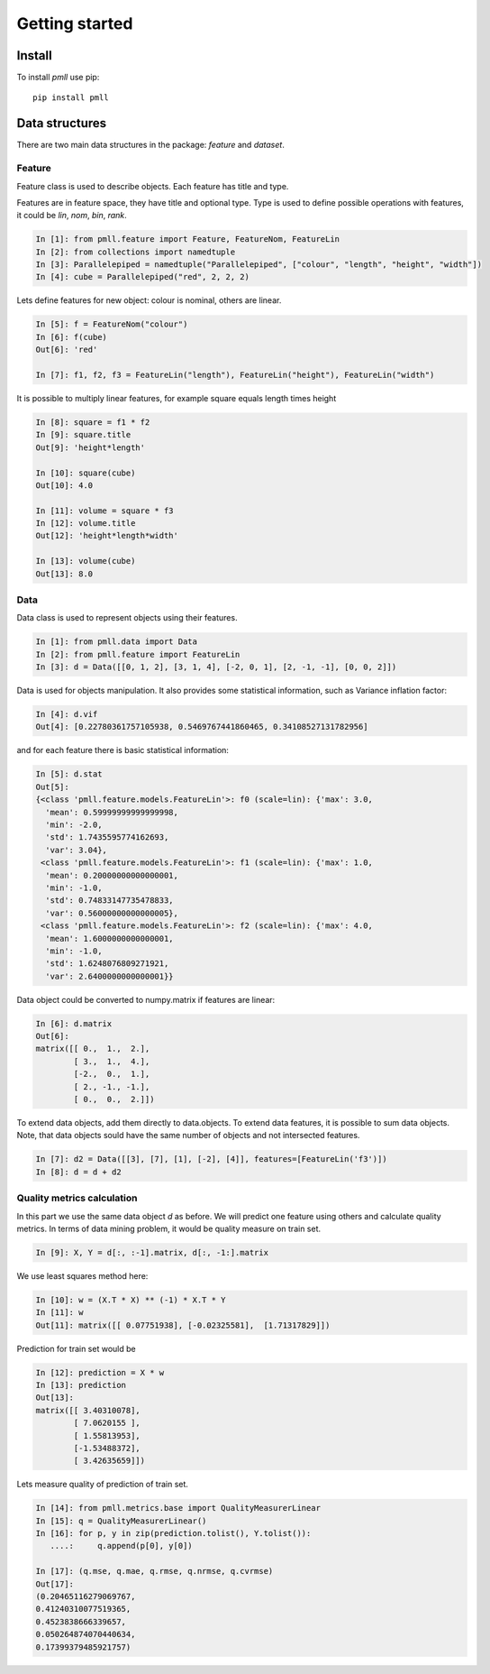 .. _getting_started:


***************
Getting started
***************

Install
=============================

To install `pmll` use pip::

  pip install pmll


Data structures
===============

There are two main data structures in the package: `feature` and `dataset`.

Feature
-------

Feature class is used to describe objects. Each feature has title and type.

Features are in feature space, they have title and optional type. Type is used to define possible operations with features, it could be `lin`, `nom`, `bin`, `rank`.

.. sourcecode:: ipython

   In [1]: from pmll.feature import Feature, FeatureNom, FeatureLin
   In [2]: from collections import namedtuple
   In [3]: Parallelepiped = namedtuple("Parallelepiped", ["colour", "length", "height", "width"])
   In [4]: cube = Parallelepiped("red", 2, 2, 2)

Lets define features for new object: colour is nominal, others are linear.

.. sourcecode:: ipython

   In [5]: f = FeatureNom("colour")
   In [6]: f(cube)
   Out[6]: 'red'

   In [7]: f1, f2, f3 = FeatureLin("length"), FeatureLin("height"), FeatureLin("width")

It is possible to multiply linear features, for example square equals length times height

.. sourcecode:: ipython

   In [8]: square = f1 * f2
   In [9]: square.title
   Out[9]: 'height*length'

   In [10]: square(cube)
   Out[10]: 4.0

   In [11]: volume = square * f3
   In [12]: volume.title
   Out[12]: 'height*length*width'

   In [13]: volume(cube)
   Out[13]: 8.0

Data
----

Data class is used to represent objects using their features.

.. sourcecode:: ipython

   In [1]: from pmll.data import Data
   In [2]: from pmll.feature import FeatureLin
   In [3]: d = Data([[0, 1, 2], [3, 1, 4], [-2, 0, 1], [2, -1, -1], [0, 0, 2]])

Data is used for objects manipulation. It also provides some statistical information, such as Variance inflation factor:

.. sourcecode:: ipython

  In [4]: d.vif
  Out[4]: [0.22780361757105938, 0.5469767441860465, 0.34108527131782956]

and for each feature there is basic statistical information:

.. sourcecode:: ipython

  In [5]: d.stat
  Out[5]:
  {<class 'pmll.feature.models.FeatureLin'>: f0 (scale=lin): {'max': 3.0,
    'mean': 0.59999999999999998,
    'min': -2.0,
    'std': 1.7435595774162693,
    'var': 3.04},
   <class 'pmll.feature.models.FeatureLin'>: f1 (scale=lin): {'max': 1.0,
    'mean': 0.20000000000000001,
    'min': -1.0,
    'std': 0.74833147735478833,
    'var': 0.56000000000000005},
   <class 'pmll.feature.models.FeatureLin'>: f2 (scale=lin): {'max': 4.0,
    'mean': 1.6000000000000001,
    'min': -1.0,
    'std': 1.6248076809271921,
    'var': 2.6400000000000001}}

Data object could be converted to numpy.matrix if features are linear:

.. sourcecode:: ipython
   
   In [6]: d.matrix
   Out[6]:
   matrix([[ 0.,  1.,  2.],
           [ 3.,  1.,  4.],
           [-2.,  0.,  1.],
           [ 2., -1., -1.],
           [ 0.,  0.,  2.]])

To extend data objects, add them directly to data.objects. To extend data features, it is possible to sum data objects.
Note, that data objects sould have the same number of objects and not intersected features.

.. sourcecode:: ipython
   
    In [7]: d2 = Data([[3], [7], [1], [-2], [4]], features=[FeatureLin('f3')])
    In [8]: d = d + d2

Quality metrics calculation
---------------------------

In this part we use the same data object `d` as before. We will predict one feature using others and calculate quality metrics.
In terms of data mining problem, it would be quality measure on train set.

.. sourcecode:: ipython

    In [9]: X, Y = d[:, :-1].matrix, d[:, -1:].matrix

We use least squares method here:

.. sourcecode:: ipython

    In [10]: w = (X.T * X) ** (-1) * X.T * Y
    In [11]: w
    Out[11]: matrix([[ 0.07751938], [-0.02325581],  [1.71317829]])

Prediction for train set would be

.. sourcecode:: ipython

    In [12]: prediction = X * w
    In [13]: prediction
    Out[13]:
    matrix([[ 3.40310078],
            [ 7.0620155 ],
            [ 1.55813953],
            [-1.53488372],
            [ 3.42635659]])

Lets measure quality of prediction of train set.

.. sourcecode:: ipython

    In [14]: from pmll.metrics.base import QualityMeasurerLinear
    In [15]: q = QualityMeasurerLinear()
    In [16]: for p, y in zip(prediction.tolist(), Y.tolist()):
       ....:     q.append(p[0], y[0])
       
    In [17]: (q.mse, q.mae, q.rmse, q.nrmse, q.cvrmse)
    Out[17]:
    (0.20465116279069767,
    0.41240310077519365,
    0.4523838666339657,
    0.050264874070440634,
    0.17399379485921757)
